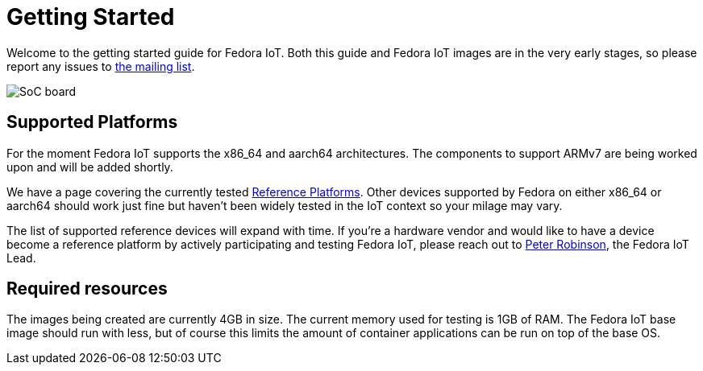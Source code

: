 = Getting Started


Welcome to the getting started guide for Fedora IoT.
Both this guide and Fedora IoT images are in the very early stages, so please report any issues to https://lists.fedoraproject.org/admin/lists/iot.lists.fedoraproject.org/[the mailing list].

image::iot-fedora.svg[SoC board]

== Supported Platforms

For the moment Fedora IoT supports the x86_64 and aarch64 architectures.
The components to support ARMv7 are being worked upon and will be added shortly.

We have a page covering the currently tested xref:reference-platforms.adoc[Reference Platforms].
Other devices supported by Fedora on either x86_64 or aarch64 should work just fine but haven't been widely tested in the IoT context so your milage may vary.

The list of supported reference devices will expand with time.
If you're a hardware vendor and would like to have a device become a reference platform by actively participating and testing Fedora IoT, 
please reach out to https://fedoraproject.org/wiki/User:Pbrobinson[Peter Robinson], the Fedora IoT Lead.

== Required resources

The images being created are currently 4GB in size.
The current memory used for testing is 1GB of RAM.
The Fedora IoT base image should run with less,
but of course this limits the amount of container applications can be run on top of the base OS.
